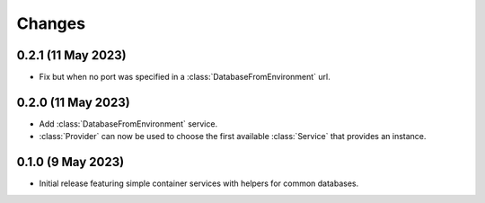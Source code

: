 Changes
=======

0.2.1 (11 May 2023)
-------------------

- Fix but when no port was specified in a :class:`DatabaseFromEnvironment` url.

0.2.0 (11 May 2023)
-------------------

- Add :class:`DatabaseFromEnvironment` service.

- :class:`Provider` can now be used to choose the first available :class:`Service`
  that provides an instance.

0.1.0 (9 May 2023)
-------------------

- Initial release featuring simple container services with helpers for common databases.
